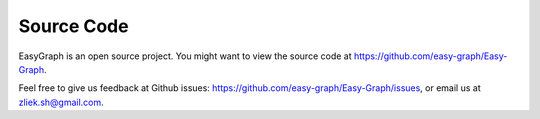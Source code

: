 Source Code
===========

EasyGraph is an open source project. You might want to view the source code at
https://github.com/easy-graph/Easy-Graph. 

Feel free to give us feedback at Github issues: https://github.com/easy-graph/Easy-Graph/issues, 
or email us at zliek.sh@gmail.com.
